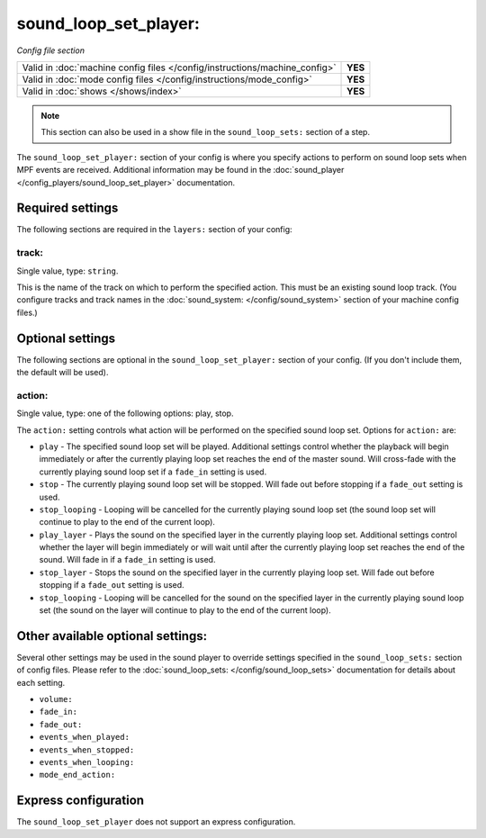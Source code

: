 sound_loop_set_player:
======================

*Config file section*

+----------------------------------------------------------------------------+---------+
| Valid in :doc:`machine config files </config/instructions/machine_config>` | **YES** |
+----------------------------------------------------------------------------+---------+
| Valid in :doc:`mode config files </config/instructions/mode_config>`       | **YES** |
+----------------------------------------------------------------------------+---------+
| Valid in :doc:`shows </shows/index>`                                       | **YES** |
+----------------------------------------------------------------------------+---------+

.. note:: This section can also be used in a show file in the ``sound_loop_sets:`` section
          of a step.

.. overview

The ``sound_loop_set_player:`` section of your config is where you specify actions to perform
on sound loop sets when MPF events are received.  Additional information may be found in the
:doc:`sound_player </config_players/sound_loop_set_player>` documentation.

Required settings
-----------------

The following sections are required in the ``layers:`` section of your config:

track:
^^^^^^
Single value, type: ``string``.

This is the name of the track on which to perform the specified action. This must be an existing
sound loop track. (You configure tracks and track names in the
:doc:`sound_system: </config/sound_system>` section of your machine config files.)

Optional settings
-----------------

The following sections are optional in the ``sound_loop_set_player:`` section of your config.
(If you don't include them, the default will be used).

action:
^^^^^^^
Single value, type: one of the following options: play, stop.

The ``action:`` setting controls what action will be performed on the specified sound loop set.
Options for ``action:`` are:

+ ``play`` - The specified sound loop set will be played. Additional settings control whether the
  playback will begin immediately or after the currently playing loop set reaches the end of the
  master sound. Will cross-fade with the currently playing sound loop set if a ``fade_in`` setting
  is used.
+ ``stop`` - The currently playing sound loop set will be stopped.  Will fade out before stopping if
  a ``fade_out`` setting is used.
+ ``stop_looping`` - Looping will be cancelled for the currently playing sound loop set (the sound loop
  set will continue to play to the end of the current loop).
+ ``play_layer`` - Plays the sound on the specified layer in the currently playing loop set. Additional
  settings control whether the layer will begin immediately or will wait until after the currently
  playing loop set reaches the end of the sound. Will fade in if a ``fade_in`` setting is used.
+ ``stop_layer`` - Stops the sound on the specified layer in the currently playing loop set.  Will fade
  out before stopping if a ``fade_out`` setting is used.
+ ``stop_looping`` - Looping will be cancelled for the sound on the specified layer in the currently
  playing sound loop set (the sound on the layer will continue to play to the end of the current loop).

Other available optional settings:
----------------------------------

Several other settings may be used in the sound player to override settings specified in the
``sound_loop_sets:`` section of config files.  Please refer to the
:doc:`sound_loop_sets: </config/sound_loop_sets>` documentation for details about each setting.

+ ``volume:``
+ ``fade_in:``
+ ``fade_out:``
+ ``events_when_played:``
+ ``events_when_stopped:``
+ ``events_when_looping:``
+ ``mode_end_action:``

Express configuration
---------------------

The ``sound_loop_set_player`` does not support an express configuration.

